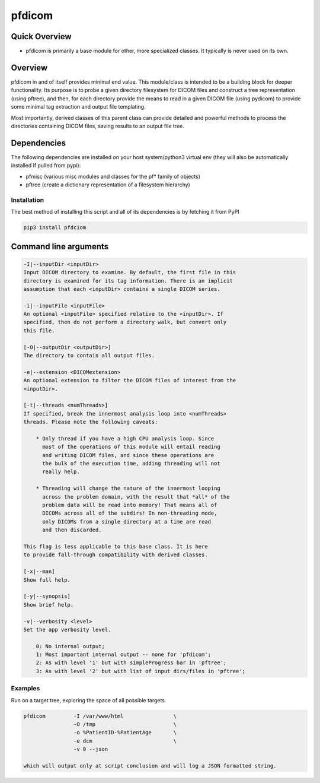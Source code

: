 pfdicom
=======

Quick Overview
--------------

-  pfdicom is primarily a base module for other, more specialized classes. It typically is never used on its own.

Overview
--------

pfdicom in and of itself provides minimal end value. This module/class is intended to be a building block for deeper functionality. Its purpose is to probe a given directory filesystem for DICOM files and construct a tree representation (using pftree), and then, for each directory provide the means to read in a given DICOM file (using pydicom) to provide some minimal tag extraction and output file templating.

Most importantly, derived classes of this parent class can provide detailed and powerful methods to process the directories containing DICOM files, saving results to an output file tree.


Dependencies
------------

The following dependencies are installed on your host system/python3 virtual env (they will also be automatically installed if pulled from pypi):

-  pfmisc (various misc modules and classes for the pf* family of objects)
-  pftree (create a dictionary representation of a filesystem hierarchy)

Installation
~~~~~~~~~~~~

The best method of installing this script and all of its dependencies is
by fetching it from PyPI

.. code:: bash

        pip3 install pfdciom



Command line arguments
----------------------

.. code:: html

        -I|--inputDir <inputDir>
        Input DICOM directory to examine. By default, the first file in this
        directory is examined for its tag information. There is an implicit
        assumption that each <inputDir> contains a single DICOM series.

        -i|--inputFile <inputFile>
        An optional <inputFile> specified relative to the <inputDir>. If 
        specified, then do not perform a directory walk, but convert only 
        this file.

        [-O|--outputDir <outputDir>]
        The directory to contain all output files.

        -e|--extension <DICOMextension>
        An optional extension to filter the DICOM files of interest from the 
        <inputDir>.

        [-t|--threads <numThreads>]
        If specified, break the innermost analysis loop into <numThreads>
        threads. Please note the following caveats:

            * Only thread if you have a high CPU analysis loop. Since
              most of the operations of this module will entail reading
              and writing DICOM files, and since these operations are 
              the bulk of the execution time, adding threading will not
              really help.

            * Threading will change the nature of the innermost looping
              across the problem domain, with the result that *all* of the
              problem data will be read into memory! That means all of 
              DICOMs across all of the subdirs! In non-threading mode,
              only DICOMs from a single directory at a time are read
              and then discarded.

        This flag is less applicable to this base class. It is here
        to provide fall-through compatibility with derived classes.

        [-x|--man]
        Show full help.

        [-y|--synopsis]
        Show brief help.

        -v|--verbosity <level>
        Set the app verbosity level. 

            0: No internal output;
            1: Most important internal output -- none for 'pfdicom';
            2: As with level '1' but with simpleProgress bar in 'pftree';
            3: As with level '2' but with list of input dirs/files in 'pftree';


Examples
~~~~~~~~

Run on a target tree, exploring the space of all possible targets.

.. code:: bash

        pfdicom         -I /var/www/html                \
                        -O /tmp                         \
                        -o %PatientID-%PatientAge       \
                        -e dcm                          \
                        -v 0 --json

        which will output only at script conclusion and will log a JSON formatted string.

